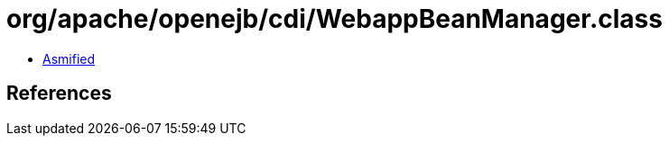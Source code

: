 = org/apache/openejb/cdi/WebappBeanManager.class

 - link:WebappBeanManager-asmified.java[Asmified]

== References

